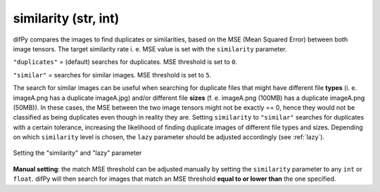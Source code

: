 similarity (str, int)
++++++++++++

difPy compares the images to find duplicates or similarities, based on the MSE (Mean Squared Error) between both image tensors. The target similarity rate i. e. MSE value is set with the ``similarity`` parameter. 

``"duplicates"`` = (default) searches for duplicates. MSE threshold is set to ``0``.

``"similar"`` = searches for similar images. MSE threshold is set to ``5``.

The search for similar images can be useful when searching for duplicate files that might have different file **types** (i. e. imageA.png has a duplicate imageA.jpg) and/or different file **sizes** (f. e. imageA.png (100MB) has a duplicate imageA.png (50MB)). In these cases, the MSE between the two image tensors might not be exactly == 0, hence they would not be classified as being duplicates even though in reality they are. Setting ``similarity`` to ``"similar"`` searches for duplicates with a certain tolerance, increasing the likelihood of finding duplicate images of different file types and sizes. Depending on which ``similarity`` level is chosen, the ``lazy`` parameter should be adjusted accordingly (see :ref:`lazy`).

.. figure:: static/assets/choosing_similarity.png 
   :width: 510
   :height: 390
   :alt: Setting the "similarity" & "lazy" Parameter
   :align: center

   Setting the "similarity" and "lazy" parameter

**Manual setting**: the match MSE threshold can be adjusted manually by setting the ``similarity`` parameter to any ``int`` or ``float``. difPy will then search for images that match an MSE threshold **equal to or lower than** the one specified.